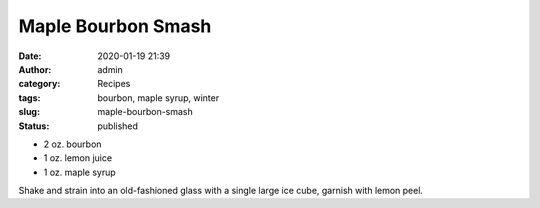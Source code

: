 Maple Bourbon Smash
###################
:date: 2020-01-19 21:39
:author: admin
:category: Recipes
:tags: bourbon, maple syrup, winter
:slug: maple-bourbon-smash
:status: published

* 2 oz. bourbon
* 1 oz. lemon juice
* 1 oz. maple syrup

Shake and strain into an old-fashioned glass with a single large ice cube, garnish with lemon peel.


